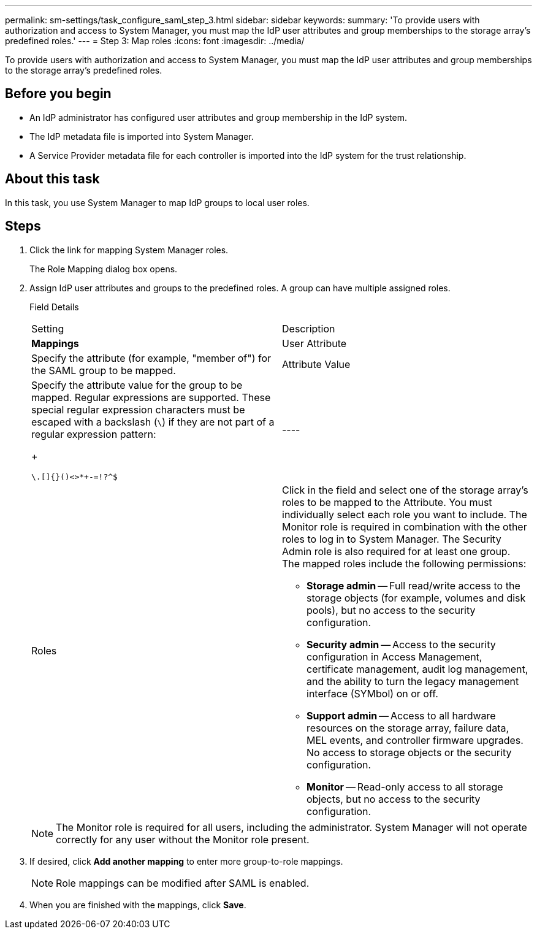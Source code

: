 ---
permalink: sm-settings/task_configure_saml_step_3.html
sidebar: sidebar
keywords: 
summary: 'To provide users with authorization and access to System Manager, you must map the IdP user attributes and group memberships to the storage array’s predefined roles.'
---
= Step 3: Map roles
:icons: font
:imagesdir: ../media/

[.lead]
To provide users with authorization and access to System Manager, you must map the IdP user attributes and group memberships to the storage array's predefined roles.

== Before you begin

* An IdP administrator has configured user attributes and group membership in the IdP system.
* The IdP metadata file is imported into System Manager.
* A Service Provider metadata file for each controller is imported into the IdP system for the trust relationship.

== About this task

In this task, you use System Manager to map IdP groups to local user roles.

== Steps

. Click the link for mapping System Manager roles.
+
The Role Mapping dialog box opens.

. Assign IdP user attributes and groups to the predefined roles. A group can have multiple assigned roles.
+
Field Details
+
|===
| Setting| Description
a|
*Mappings*
a|
User Attribute
a|
Specify the attribute (for example, "member of") for the SAML group to be mapped.
a|
Attribute Value
a|
Specify the attribute value for the group to be mapped. Regular expressions are supported. These special regular expression characters must be escaped with a backslash (`\`) if they are not part of a regular expression pattern:
+
----
\.[]{}()<>*+-=!?^$|
----
a|
Roles
a|
Click in the field and select one of the storage array's roles to be mapped to the Attribute. You must individually select each role you want to include. The Monitor role is required in combination with the other roles to log in to System Manager. The Security Admin role is also required for at least one group.    The mapped roles include the following permissions:

 ** *Storage admin* -- Full read/write access to the storage objects (for example, volumes and disk pools), but no access to the security configuration.
 ** *Security admin* -- Access to the security configuration in Access Management, certificate management, audit log management, and the ability to turn the legacy management interface (SYMbol) on or off.
 ** *Support admin* -- Access to all hardware resources on the storage array, failure data, MEL events, and controller firmware upgrades. No access to storage objects or the security configuration.
 ** *Monitor* -- Read-only access to all storage objects, but no access to the security configuration.

+
|===
+
[NOTE]
====
The Monitor role is required for all users, including the administrator. System Manager will not operate correctly for any user without the Monitor role present.
====

. If desired, click *Add another mapping* to enter more group-to-role mappings.
+
[NOTE]
====
Role mappings can be modified after SAML is enabled.
====

. When you are finished with the mappings, click *Save*.
